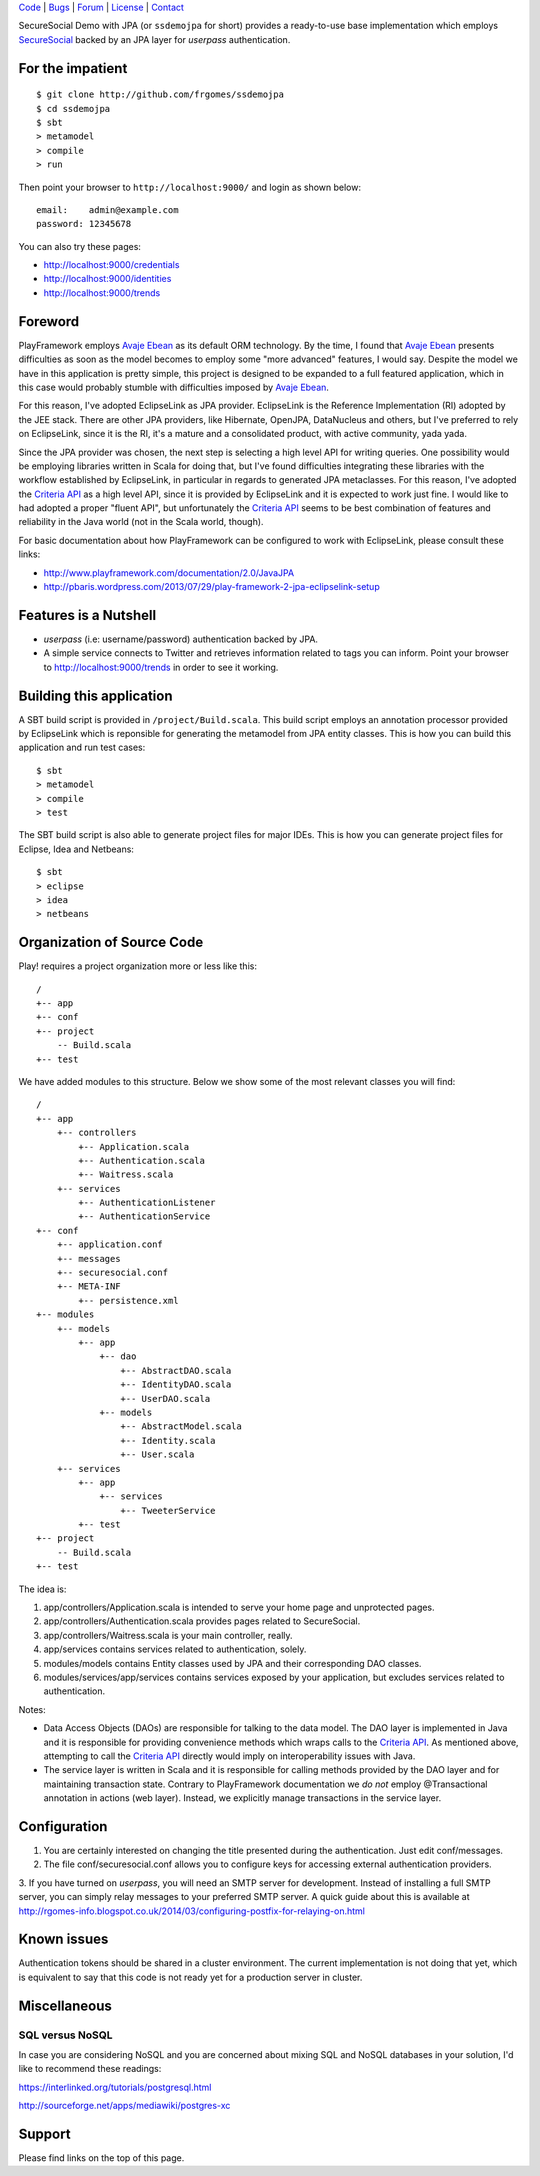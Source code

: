 | Code_ | Bugs_ | Forum_ | License_ | Contact_

.. _Code : http://github.com/frgomes/ssdemojpa
.. _Bugs : http://github.com/frgomes/ssdemojpa/issues
.. _Forum : http://github.com/frgomes/ssdemojpa/wiki
.. _License : http://opensource.org/licenses/Apache-2.0
.. _Contact : http://github.com/~frgomes
.. _`SecureSocial`: http://securesocial.ws


SecureSocial Demo with JPA (or ``ssdemojpa`` for short) provides a ready-to-use
base implementation which employs `SecureSocial`_ backed by an JPA layer for
*userpass* authentication.


For the impatient
=================

::

    $ git clone http://github.com/frgomes/ssdemojpa
    $ cd ssdemojpa
    $ sbt
    > metamodel
    > compile
    > run

Then point your browser to ``http://localhost:9000/`` and login as shown below:

::

    email:    admin@example.com
    password: 12345678

You can also try these pages:

* http://localhost:9000/credentials
* http://localhost:9000/identities
* http://localhost:9000/trends


Foreword
========

PlayFramework employs `Avaje Ebean`_ as its default ORM technology. By the time, I found that `Avaje Ebean`_ presents
difficulties as soon as the model becomes to employ some "more advanced" features, I would say. Despite the model we
have in this application is pretty simple, this project is designed to be expanded to a full featured application,
which in this case would probably stumble with difficulties imposed by `Avaje Ebean`_.

For this reason, I've adopted EclipseLink as JPA provider. EclipseLink is the Reference Implementation (RI) adopted by
the JEE stack. There are other JPA providers, like Hibernate, OpenJPA, DataNucleus and others, but I've preferred to
rely on EclipseLink, since it is the RI, it's a mature and a consolidated product, with active community, yada yada.

Since the JPA provider was chosen, the next step is selecting a high level API for writing queries. One possibility
would be employing libraries written in Scala for doing that, but I've found difficulties integrating these libraries
with the workflow established by EclipseLink, in particular in regards to generated JPA metaclasses. For this reason,
I've adopted the `Criteria API`_ as a high level API, since it is provided by EclipseLink and it is expected to work
just fine. I would like to had adopted a proper "fluent API", but unfortunately the `Criteria API`_ seems to be best
combination of features and reliability in the Java world (not in the Scala world, though).

For basic documentation about how PlayFramework can be configured to work with EclipseLink, please consult these links:

* http://www.playframework.com/documentation/2.0/JavaJPA
* http://pbaris.wordpress.com/2013/07/29/play-framework-2-jpa-eclipselink-setup

.. _`Avaje Ebean`: http://www.avaje.org/
.. _`Criteria API`: http://docs.oracle.com/javaee/6/tutorial/doc/gjrij.html


Features is a Nutshell
======================

* *userpass* (i.e: username/password) authentication backed by JPA.

* A simple service connects to Twitter and retrieves information related to tags you can inform. Point your browser to
  http://localhost:9000/trends in order to see it working.


Building this application
=========================

A SBT build script is provided in ``/project/Build.scala``. This build script employs an annotation processor provided
by EclipseLink which is reponsible for generating the metamodel from JPA entity classes. This is how you can build this
application and run test cases:

::

    $ sbt
    > metamodel
    > compile
    > test

The SBT build script is also able to generate project files for major IDEs. This is how you can generate project files
for Eclipse, Idea and Netbeans:

::

    $ sbt
    > eclipse
    > idea
    > netbeans


Organization of Source Code
===========================

Play! requires a project organization more or less like this:

::

    /
    +-- app
    +-- conf
    +-- project
        -- Build.scala
    +-- test

We have added modules to this structure. Below we show some of the most relevant classes you will find:

::

    /
    +-- app
        +-- controllers
            +-- Application.scala
            +-- Authentication.scala
            +-- Waitress.scala
        +-- services
            +-- AuthenticationListener
            +-- AuthenticationService
    +-- conf
        +-- application.conf
        +-- messages
        +-- securesocial.conf
        +-- META-INF
            +-- persistence.xml
    +-- modules
        +-- models
            +-- app
                +-- dao
                    +-- AbstractDAO.scala
                    +-- IdentityDAO.scala
                    +-- UserDAO.scala
                +-- models
                    +-- AbstractModel.scala
                    +-- Identity.scala
                    +-- User.scala
        +-- services
            +-- app
                +-- services
                    +-- TweeterService
            +-- test
    +-- project
        -- Build.scala
    +-- test

The idea is:

1. app/controllers/Application.scala is intended to serve your home page and unprotected pages.

2. app/controllers/Authentication.scala provides pages related to SecureSocial.

3. app/controllers/Waitress.scala is your main controller, really.

4. app/services contains services related to authentication, solely.

5. modules/models contains Entity classes used by JPA and their corresponding DAO classes.

6. modules/services/app/services contains services exposed by your application, but excludes services related to
   authentication.

Notes:

* Data Access Objects (DAOs) are responsible for talking to the data model. The DAO layer is implemented in Java and it
  is responsible for providing convenience methods which wraps calls to the `Criteria API`_. As mentioned above,
  attempting to call the `Criteria API`_ directly would imply on interoperability issues with Java.

* The service layer is written in Scala and it is responsible for calling methods provided by the DAO layer and for
  maintaining transaction state. Contrary to PlayFramework documentation we *do not* employ @Transactional annotation
  in actions (web layer). Instead, we explicitly manage transactions in the service layer.


Configuration
=============

1. You are certainly interested on changing the title presented during the authentication. Just edit conf/messages.

2. The file conf/securesocial.conf allows you to configure keys for accessing external authentication providers.

3. If you have turned on *userpass*, you will need an SMTP server for development. Instead of installing a full SMTP
server, you can simply relay messages to your preferred SMTP server. A quick guide about this is available at
http://rgomes-info.blogspot.co.uk/2014/03/configuring-postfix-for-relaying-on.html


Known issues
============

Authentication tokens should be shared in a cluster environment. The current implementation is not doing that yet, which
is equivalent to say that this code is not ready yet for a production server in cluster.


Miscellaneous
=============

SQL versus NoSQL
----------------

In case you are considering NoSQL and you are concerned about mixing SQL and NoSQL databases in your solution, I'd like
to recommend these readings:

https://interlinked.org/tutorials/postgresql.html

http://sourceforge.net/apps/mediawiki/postgres-xc


Support
=======

Please find links on the top of this page.
